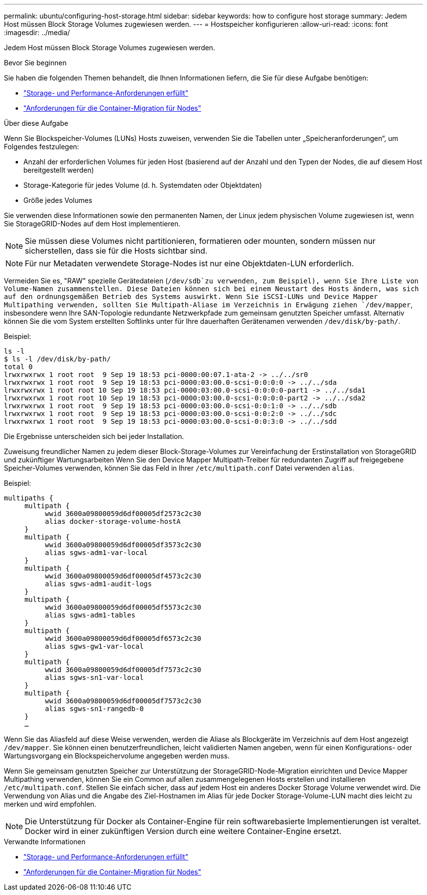 ---
permalink: ubuntu/configuring-host-storage.html 
sidebar: sidebar 
keywords: how to configure host storage 
summary: Jedem Host müssen Block Storage Volumes zugewiesen werden. 
---
= Hostspeicher konfigurieren
:allow-uri-read: 
:icons: font
:imagesdir: ../media/


[role="lead"]
Jedem Host müssen Block Storage Volumes zugewiesen werden.

.Bevor Sie beginnen
Sie haben die folgenden Themen behandelt, die Ihnen Informationen liefern, die Sie für diese Aufgabe benötigen:

* link:storage-and-performance-requirements.html["Storage- und Performance-Anforderungen erfüllt"]
* link:node-container-migration-requirements.html["Anforderungen für die Container-Migration für Nodes"]


.Über diese Aufgabe
Wenn Sie Blockspeicher-Volumes (LUNs) Hosts zuweisen, verwenden Sie die Tabellen unter „Speicheranforderungen“, um Folgendes festzulegen:

* Anzahl der erforderlichen Volumes für jeden Host (basierend auf der Anzahl und den Typen der Nodes, die auf diesem Host bereitgestellt werden)
* Storage-Kategorie für jedes Volume (d. h. Systemdaten oder Objektdaten)
* Größe jedes Volumes


Sie verwenden diese Informationen sowie den permanenten Namen, der Linux jedem physischen Volume zugewiesen ist, wenn Sie StorageGRID-Nodes auf dem Host implementieren.


NOTE: Sie müssen diese Volumes nicht partitionieren, formatieren oder mounten, sondern müssen nur sicherstellen, dass sie für die Hosts sichtbar sind.


NOTE: Für nur Metadaten verwendete Storage-Nodes ist nur eine Objektdaten-LUN erforderlich.

Vermeiden Sie es, "RAW" spezielle Gerätedateien (`/dev/sdb`zu verwenden, zum Beispiel), wenn Sie Ihre Liste von Volume-Namen zusammenstellen. Diese Dateien können sich bei einem Neustart des Hosts ändern, was sich auf den ordnungsgemäßen Betrieb des Systems auswirkt. Wenn Sie iSCSI-LUNs und Device Mapper Multipathing verwenden, sollten Sie Multipath-Aliase im Verzeichnis in Erwägung ziehen `/dev/mapper`, insbesondere wenn Ihre SAN-Topologie redundante Netzwerkpfade zum gemeinsam genutzten Speicher umfasst. Alternativ können Sie die vom System erstellten Softlinks unter für Ihre dauerhaften Gerätenamen verwenden `/dev/disk/by-path/`.

Beispiel:

[listing]
----
ls -l
$ ls -l /dev/disk/by-path/
total 0
lrwxrwxrwx 1 root root  9 Sep 19 18:53 pci-0000:00:07.1-ata-2 -> ../../sr0
lrwxrwxrwx 1 root root  9 Sep 19 18:53 pci-0000:03:00.0-scsi-0:0:0:0 -> ../../sda
lrwxrwxrwx 1 root root 10 Sep 19 18:53 pci-0000:03:00.0-scsi-0:0:0:0-part1 -> ../../sda1
lrwxrwxrwx 1 root root 10 Sep 19 18:53 pci-0000:03:00.0-scsi-0:0:0:0-part2 -> ../../sda2
lrwxrwxrwx 1 root root  9 Sep 19 18:53 pci-0000:03:00.0-scsi-0:0:1:0 -> ../../sdb
lrwxrwxrwx 1 root root  9 Sep 19 18:53 pci-0000:03:00.0-scsi-0:0:2:0 -> ../../sdc
lrwxrwxrwx 1 root root  9 Sep 19 18:53 pci-0000:03:00.0-scsi-0:0:3:0 -> ../../sdd
----
Die Ergebnisse unterscheiden sich bei jeder Installation.

Zuweisung freundlicher Namen zu jedem dieser Block-Storage-Volumes zur Vereinfachung der Erstinstallation von StorageGRID und zukünftiger Wartungsarbeiten Wenn Sie den Device Mapper Multipath-Treiber für redundanten Zugriff auf freigegebene Speicher-Volumes verwenden, können Sie das Feld in Ihrer `/etc/multipath.conf` Datei verwenden `alias`.

Beispiel:

[listing]
----
multipaths {
     multipath {
          wwid 3600a09800059d6df00005df2573c2c30
          alias docker-storage-volume-hostA
     }
     multipath {
          wwid 3600a09800059d6df00005df3573c2c30
          alias sgws-adm1-var-local
     }
     multipath {
          wwid 3600a09800059d6df00005df4573c2c30
          alias sgws-adm1-audit-logs
     }
     multipath {
          wwid 3600a09800059d6df00005df5573c2c30
          alias sgws-adm1-tables
     }
     multipath {
          wwid 3600a09800059d6df00005df6573c2c30
          alias sgws-gw1-var-local
     }
     multipath {
          wwid 3600a09800059d6df00005df7573c2c30
          alias sgws-sn1-var-local
     }
     multipath {
          wwid 3600a09800059d6df00005df7573c2c30
          alias sgws-sn1-rangedb-0
     }
     …
----
Wenn Sie das Aliasfeld auf diese Weise verwenden, werden die Aliase als Blockgeräte im Verzeichnis auf dem Host angezeigt `/dev/mapper`. Sie können einen benutzerfreundlichen, leicht validierten Namen angeben, wenn für einen Konfigurations- oder Wartungsvorgang ein Blockspeichervolume angegeben werden muss.

Wenn Sie gemeinsam genutzten Speicher zur Unterstützung der StorageGRID-Node-Migration einrichten und Device Mapper Multipathing verwenden, können Sie ein Common auf allen zusammengelegenen Hosts erstellen und installieren `/etc/multipath.conf`. Stellen Sie einfach sicher, dass auf jedem Host ein anderes Docker Storage Volume verwendet wird. Die Verwendung von Alias und die Angabe des Ziel-Hostnamen im Alias für jede Docker Storage-Volume-LUN macht dies leicht zu merken und wird empfohlen.


NOTE: Die Unterstützung für Docker als Container-Engine für rein softwarebasierte Implementierungen ist veraltet. Docker wird in einer zukünftigen Version durch eine weitere Container-Engine ersetzt.

.Verwandte Informationen
* link:storage-and-performance-requirements.html["Storage- und Performance-Anforderungen erfüllt"]
* link:node-container-migration-requirements.html["Anforderungen für die Container-Migration für Nodes"]

